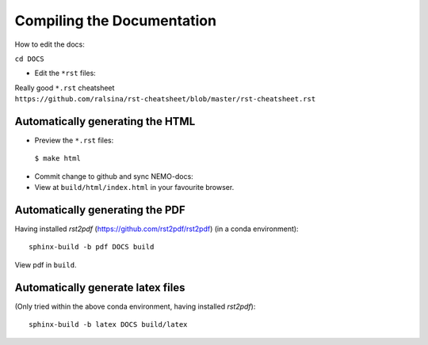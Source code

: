 ===========================
Compiling the Documentation
===========================

How to edit the docs:

``cd DOCS``

* Edit the ``*rst`` files:

Really good ``*.rst`` cheatsheet ``https://github.com/ralsina/rst-cheatsheet/blob/master/rst-cheatsheet.rst``

Automatically generating the HTML
=================================

* Preview the ``*.rst`` files:
 ``$ make html``
* Commit change to github and sync NEMO-docs:
* View at ``build/html/index.html`` in your favourite browser.

Automatically generating the PDF
================================

Having installed `rst2pdf` (https://github.com/rst2pdf/rst2pdf) (in a conda
environment)::

  sphinx-build -b pdf DOCS build

View pdf in ``build``.

Automatically generate latex files
==================================

(Only tried within the above conda environment, having installed `rst2pdf`)::

  sphinx-build -b latex DOCS build/latex
